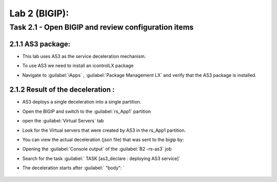Lab 2 (BIGIP):
----------------------------
 
Task 2.1 - Open BIGIP and review configuration items 
~~~~~~~~~~~~~~~~~~~~~~~~~~~~~~~~~~~~~~~~~~~~~~~~~~~~~

2.1.1 AS3 package:
**************************	
- This lab uses AS3 as the service deceleration mechanism. 
- To use AS3 we need to install an icontrolLX package
- Navigate to :guilabel:`iApps` , :guilabel:`Package Management LX` and verify that the AS3 package is installed. 

	|Bigip-005|

2.1.2 Result of the deceleration :
**************************	

- AS3 deploys a single deceleration into a single partition. 
- Open the BIGIP and switch to the :guilabel:`rs_App1` partition 
- open the :guilabel:`Virtual Servers` tab 
- Look for the Virtual servers that were created by AS3 in the rs_App1 partition. 
- You can view the actual deceleration (json file) that was sent to the bigip by:
- Opening the :guilabel:`Console output` of the :guilabel:`B2 -rs-as3` job 
- Search for the task :guilabel:` TASK [as3_declare : deploying AS3 service]`
- The deceleration starts after :guilabel:` "body": ` 
   
	|Bigip-020|
   



   
.. |Bigip-005| image:: images/Bigip-005.PNG
   
.. |Bigip-020| image:: images/Bigip-020.PNG 
   

